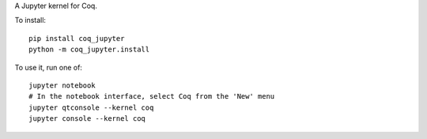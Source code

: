 A Jupyter kernel for Coq.

To install::

    pip install coq_jupyter
    python -m coq_jupyter.install

To use it, run one of::

    jupyter notebook
    # In the notebook interface, select Coq from the 'New' menu
    jupyter qtconsole --kernel coq
    jupyter console --kernel coq
